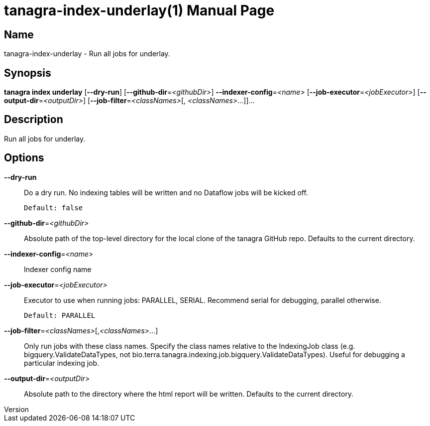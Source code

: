 // tag::picocli-generated-full-manpage[]
// tag::picocli-generated-man-section-header[]
:doctype: manpage
:revnumber: 
:manmanual: Tanagra Manual
:mansource: 
:man-linkstyle: pass:[blue R < >]
= tanagra-index-underlay(1)

// end::picocli-generated-man-section-header[]

// tag::picocli-generated-man-section-name[]
== Name

tanagra-index-underlay - Run all jobs for underlay.

// end::picocli-generated-man-section-name[]

// tag::picocli-generated-man-section-synopsis[]
== Synopsis

*tanagra index underlay* [*--dry-run*] [*--github-dir*=_<githubDir>_]
                       *--indexer-config*=_<name>_ [*--job-executor*=_<jobExecutor>_]
                       [*--output-dir*=_<outputDir>_] [*--job-filter*=_<classNames>_[,
                       _<classNames>_...]]...

// end::picocli-generated-man-section-synopsis[]

// tag::picocli-generated-man-section-description[]
== Description

Run all jobs for underlay.

// end::picocli-generated-man-section-description[]

// tag::picocli-generated-man-section-options[]
== Options

*--dry-run*::
  Do a dry run. No indexing tables will be written and no Dataflow jobs will be kicked off.
+
  Default: false

*--github-dir*=_<githubDir>_::
  Absolute path of the top-level directory for the local clone of the tanagra GitHub repo. Defaults to the current directory.

*--indexer-config*=_<name>_::
  Indexer config name

*--job-executor*=_<jobExecutor>_::
  Executor to use when running jobs: PARALLEL, SERIAL. Recommend serial for debugging, parallel otherwise.
+
  Default: PARALLEL

*--job-filter*=_<classNames>_[,_<classNames>_...]::
  Only run jobs with these class names. Specify the class names relative to the IndexingJob class (e.g. bigquery.ValidateDataTypes, not bio.terra.tanagra.indexing.job.bigquery.ValidateDataTypes). Useful for debugging a particular indexing job.

*--output-dir*=_<outputDir>_::
  Absolute path to the directory where the html report will be written. Defaults to the current directory.

// end::picocli-generated-man-section-options[]

// tag::picocli-generated-man-section-arguments[]
// end::picocli-generated-man-section-arguments[]

// tag::picocli-generated-man-section-commands[]
// end::picocli-generated-man-section-commands[]

// tag::picocli-generated-man-section-exit-status[]
// end::picocli-generated-man-section-exit-status[]

// tag::picocli-generated-man-section-footer[]
// end::picocli-generated-man-section-footer[]

// end::picocli-generated-full-manpage[]

